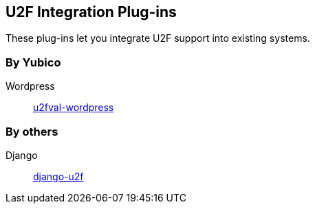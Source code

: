 == U2F Integration Plug-ins
These plug-ins let you integrate U2F support into existing systems.

=== By Yubico ===
Wordpress:: link:/u2fval-wordpress/[u2fval-wordpress]

=== By others ===
Django:: https://github.com/gavinwahl/django-u2f[django-u2f]

